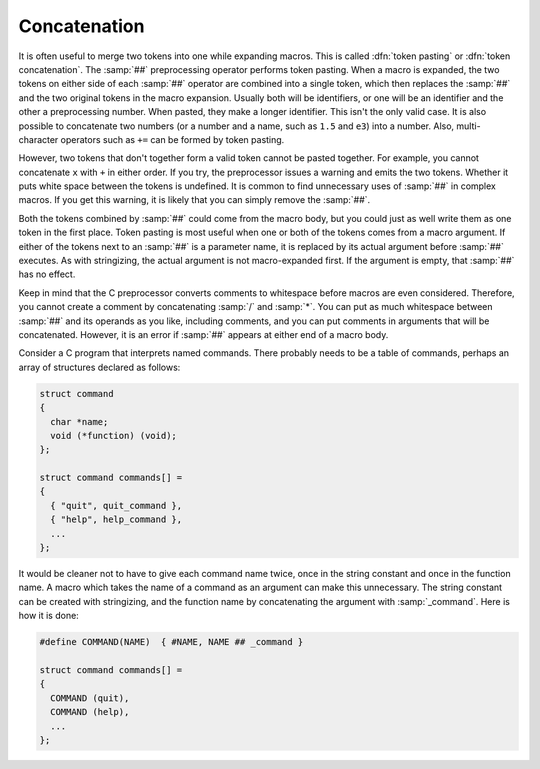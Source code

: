 ..
  Copyright 1988-2022 Free Software Foundation, Inc.
  This is part of the GCC manual.
  For copying conditions, see the copyright.rst file.

.. index:: concatenation, token pasting, token concatenation, ## operator

.. _concatenation:

Concatenation
*************

It is often useful to merge two tokens into one while expanding macros.
This is called :dfn:`token pasting` or :dfn:`token concatenation`.  The
:samp:`##` preprocessing operator performs token pasting.  When a macro
is expanded, the two tokens on either side of each :samp:`##` operator
are combined into a single token, which then replaces the :samp:`##` and
the two original tokens in the macro expansion.  Usually both will be
identifiers, or one will be an identifier and the other a preprocessing
number.  When pasted, they make a longer identifier.  This isn't the
only valid case.  It is also possible to concatenate two numbers (or a
number and a name, such as ``1.5`` and ``e3``) into a number.
Also, multi-character operators such as ``+=`` can be formed by
token pasting.

However, two tokens that don't together form a valid token cannot be
pasted together.  For example, you cannot concatenate ``x`` with
``+`` in either order.  If you try, the preprocessor issues a warning
and emits the two tokens.  Whether it puts white space between the
tokens is undefined.  It is common to find unnecessary uses of :samp:`##`
in complex macros.  If you get this warning, it is likely that you can
simply remove the :samp:`##`.

Both the tokens combined by :samp:`##` could come from the macro body,
but you could just as well write them as one token in the first place.
Token pasting is most useful when one or both of the tokens comes from a
macro argument.  If either of the tokens next to an :samp:`##` is a
parameter name, it is replaced by its actual argument before :samp:`##`
executes.  As with stringizing, the actual argument is not
macro-expanded first.  If the argument is empty, that :samp:`##` has no
effect.

Keep in mind that the C preprocessor converts comments to whitespace
before macros are even considered.  Therefore, you cannot create a
comment by concatenating :samp:`/` and :samp:`*`.  You can put as much
whitespace between :samp:`##` and its operands as you like, including
comments, and you can put comments in arguments that will be
concatenated.  However, it is an error if :samp:`##` appears at either
end of a macro body.

Consider a C program that interprets named commands.  There probably
needs to be a table of commands, perhaps an array of structures declared
as follows:

.. code-block:: c++

  struct command
  {
    char *name;
    void (*function) (void);
  };

  struct command commands[] =
  {
    { "quit", quit_command },
    { "help", help_command },
    ...
  };

It would be cleaner not to have to give each command name twice, once in
the string constant and once in the function name.  A macro which takes the
name of a command as an argument can make this unnecessary.  The string
constant can be created with stringizing, and the function name by
concatenating the argument with :samp:`_command`.  Here is how it is done:

.. code-block:: c++

  #define COMMAND(NAME)  { #NAME, NAME ## _command }

  struct command commands[] =
  {
    COMMAND (quit),
    COMMAND (help),
    ...
  };